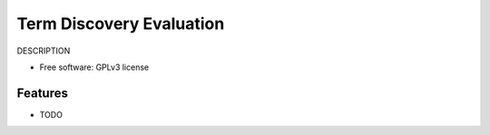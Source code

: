 ===============================
Term Discovery Evaluation
===============================

DESCRIPTION

* Free software: GPLv3 license


Features
--------

* TODO